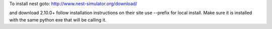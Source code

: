 To install nest goto:
http://www.nest-simulator.org/download/

and download 2.10.0+ 
follow installation instructions on their site
use --prefix for local install.
Make sure it is installed with the same python exe
that will be calling it.
